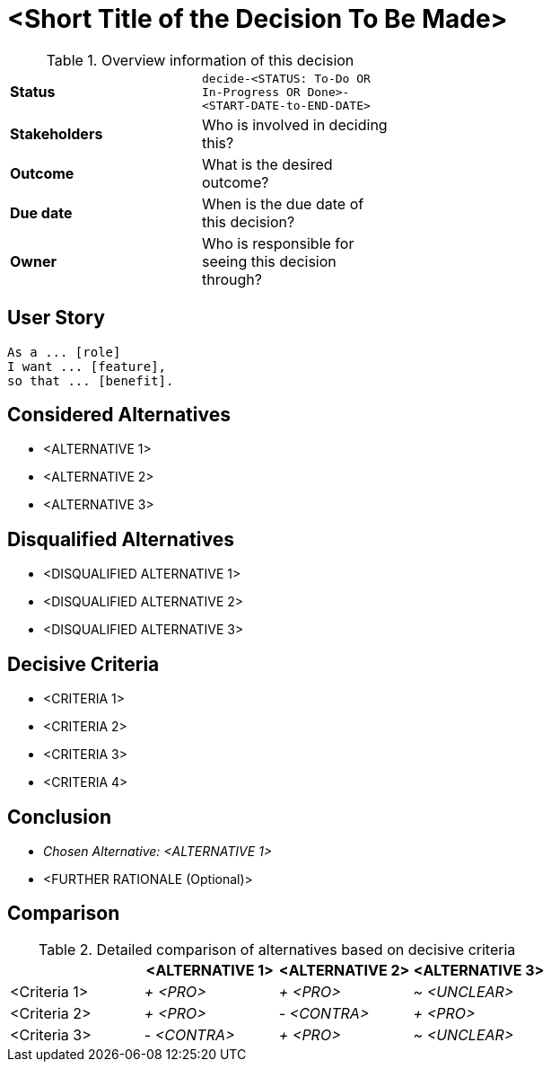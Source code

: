 = <Short Title of the Decision To Be Made>
:experimental:

.Overview information of this decision
[width="50%",cols=">s,",frame="all",options=""]
|==========================
|Status         |kbd:[decide-<STATUS: To-Do OR In-Progress OR Done>-<START-DATE-to-END-DATE>]
|Stakeholders   |Who is involved in deciding this?  
|Outcome        |What is the desired outcome?
|Due date       |When is the due date of this decision?
|Owner          |Who is responsible for seeing this decision through?
|==========================

== User Story

    As a ... [role]
    I want ... [feature],
    so that ... [benefit].
    

== Considered Alternatives

    * <ALTERNATIVE 1>
    * <ALTERNATIVE 2>
    * <ALTERNATIVE 3>


== Disqualified Alternatives

    * <DISQUALIFIED ALTERNATIVE 1>
    * <DISQUALIFIED ALTERNATIVE 2>
    * <DISQUALIFIED ALTERNATIVE 3>


== Decisive Criteria

    * <CRITERIA 1>
    * <CRITERIA 2>
    * <CRITERIA 3>
    * <CRITERIA 4>


== Conclusion

    * _Chosen Alternative: <ALTERNATIVE 1>_
    * <FURTHER RATIONALE (Optional)>


== Comparison

.Detailed comparison of alternatives based on decisive criteria
[cols=",,,",options="header"]
|===
|                   |<ALTERNATIVE 1>        |<ALTERNATIVE 2>        |<ALTERNATIVE 3>
|<Criteria 1>       |_+ <PRO>_              |_+ <PRO>_              |_~ <UNCLEAR>_

|<Criteria 2>       |_+ <PRO>_              |_- <CONTRA>_           |_+ <PRO>_

|<Criteria 3>       |_- <CONTRA>_           |_+ <PRO>_              |_~ <UNCLEAR>_
|===
